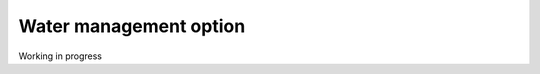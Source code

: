 .. _Water_management_option:

Water management option 
========================

Working in progress

